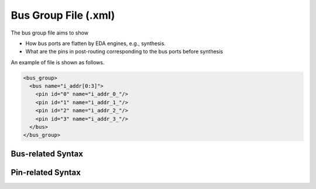 .. _file_format_bus_group_file:

Bus Group File (.xml)
=====================

The bus group file aims to show 

- How bus ports are flatten by EDA engines, e.g., synthesis.
- What are the pins in post-routing corresponding to the bus ports before synthesis

An example of file is shown as follows.

.. code-block:: xml

  <bus_group>
    <bus name="i_addr[0:3]">
      <pin id="0" name="i_addr_0_"/>
      <pin id="1" name="i_addr_1_"/>
      <pin id="2" name="i_addr_2_"/>
      <pin id="3" name="i_addr_3_"/>
    </bus>
  </bus_group>

Bus-related Syntax
------------------

.. option:: name="<string>"

  The bus port defined before synthesis, e.g., addr[0:3]

Pin-related Syntax
------------------

.. option:: id="<int>"

  The index of the current pin in a bus port. The index must be the range of **[LSB, MSB-1]** that are defined in the bus.

.. option:: name="<string>"

  The pin name after bus flatten in synthesis results
